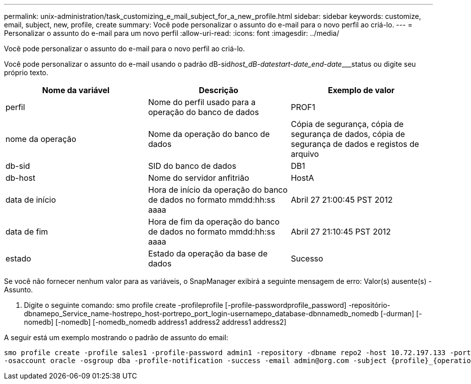 ---
permalink: unix-administration/task_customizing_e_mail_subject_for_a_new_profile.html 
sidebar: sidebar 
keywords: customize, email, subject, new, profile, create 
summary: Você pode personalizar o assunto do e-mail para o novo perfil ao criá-lo. 
---
= Personalizar o assunto do e-mail para um novo perfil
:allow-uri-read: 
:icons: font
:imagesdir: ../media/


[role="lead"]
Você pode personalizar o assunto do e-mail para o novo perfil ao criá-lo.

Você pode personalizar o assunto do e-mail usando o padrão dB-sid__host_dB-date____start-date_end-date_____status ou digite seu próprio texto.

|===
| Nome da variável | Descrição | Exemplo de valor 


 a| 
perfil
 a| 
Nome do perfil usado para a operação do banco de dados
 a| 
PROF1



 a| 
nome da operação
 a| 
Nome da operação do banco de dados
 a| 
Cópia de segurança, cópia de segurança de dados, cópia de segurança de dados e registos de arquivo



 a| 
db-sid
 a| 
SID do banco de dados
 a| 
DB1



 a| 
db-host
 a| 
Nome do servidor anfitrião
 a| 
HostA



 a| 
data de início
 a| 
Hora de início da operação do banco de dados no formato mmdd:hh:ss aaaa
 a| 
Abril 27 21:00:45 PST 2012



 a| 
data de fim
 a| 
Hora de fim da operação do banco de dados no formato mmdd:hh:ss aaaa
 a| 
Abril 27 21:10:45 PST 2012



 a| 
estado
 a| 
Estado da operação da base de dados
 a| 
Sucesso

|===
Se você não fornecer nenhum valor para as variáveis, o SnapManager exibirá a seguinte mensagem de erro: Valor(s) ausente(s) -Assunto.

. Digite o seguinte comando: smo profile create -profileprofile [-profile-passwordprofile_password] -repositório-dbnamepo_Service_name-hostrepo_host-portrepo_port_login-usernamepo_database-dbnnamedb_nomedb [-durman] [-nomedb] [-nomedb] [-nomedb_nomedb address1 address2 address1 address2]


A seguir está um exemplo mostrando o padrão de assunto do email:

[listing]
----

smo profile create -profile sales1 -profile-password admin1 -repository -dbname repo2 -host 10.72.197.133 -port 1521 -login -username admin2 -database -dbname DB1 -host 10.72.197.142 -sid DB1
-osaccount oracle -osgroup dba -profile-notification -success -email admin@org.com -subject {profile}_{operation-name}_{db-sid}_{db-host}_{start-date}_{end-date}_{status}
----